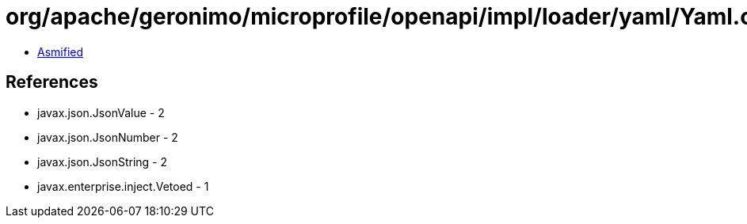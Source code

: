 = org/apache/geronimo/microprofile/openapi/impl/loader/yaml/Yaml.class

 - link:Yaml-asmified.java[Asmified]

== References

 - javax.json.JsonValue - 2
 - javax.json.JsonNumber - 2
 - javax.json.JsonString - 2
 - javax.enterprise.inject.Vetoed - 1
